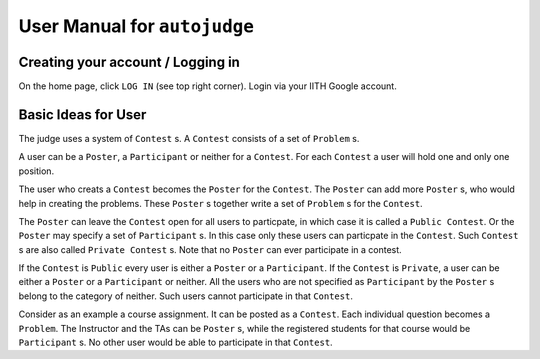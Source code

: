 User Manual for ``autojudge``
=============================

Creating your account / Logging in
----------------------------------

On the home page, click ``LOG IN`` (see top right corner).
Login via your IITH Google account.

Basic Ideas for User
--------------------

The judge uses a system of ``Contest`` s.
A ``Contest`` consists of a set of ``Problem`` s.

A user can be a ``Poster``, a ``Participant`` or neither for a ``Contest``.
For each ``Contest`` a user will hold one and only one position.

The user who creats a ``Contest`` becomes the ``Poster`` for the ``Contest``.
The ``Poster`` can add more ``Poster`` s, who would help in creating the problems.
These ``Poster`` s together write a set of ``Problem`` s for the ``Contest``.

The ``Poster`` can leave the ``Contest`` open for all users to particpate, in which case it is called a ``Public Contest``.
Or the ``Poster`` may specify a set of ``Participant`` s. In this case only these users can particpate in the ``Contest``. Such ``Contest`` s are also called ``Private Contest`` s.
Note that no ``Poster`` can ever participate in a contest.

If the ``Contest`` is ``Public`` every user is either a ``Poster`` or a ``Participant``.
If the ``Contest`` is ``Private``, a user can be either a ``Poster`` or a ``Participant`` or neither. All the users who are not specified as ``Participant`` by the ``Poster`` s belong to the category of neither. Such users cannot participate in that ``Contest``.

Consider as an example a course assignment. It can be posted as a ``Contest``.
Each individual question becomes a ``Problem``.
The Instructor and the TAs can be ``Poster`` s, while the registered students for that course would be ``Participant`` s.
No other user would be able to participate in that ``Contest``.
